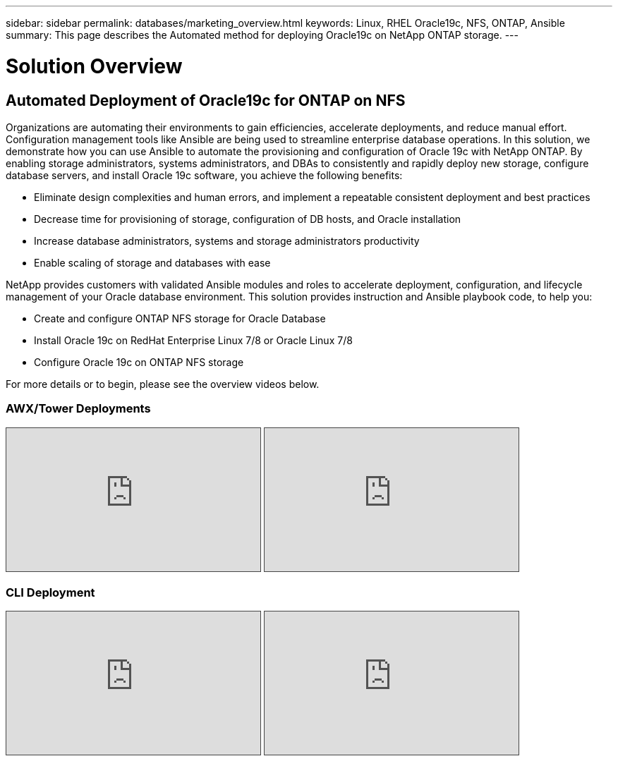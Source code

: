---
sidebar: sidebar
permalink: databases/marketing_overview.html
keywords: Linux, RHEL Oracle19c, NFS, ONTAP, Ansible
summary: This page describes the Automated method for deploying Oracle19c on NetApp ONTAP storage.
---

= Solution Overview
:hardbreaks:
:nofooter:
:icons: font
:linkattrs:
:imagesdir: ./../media/



== Automated Deployment of Oracle19c for ONTAP on NFS

Organizations are automating their environments to gain efficiencies, accelerate deployments, and reduce manual effort. Configuration management tools like Ansible are being used to streamline enterprise database operations. In this solution, we demonstrate how you can use Ansible to automate the provisioning and configuration of Oracle 19c with NetApp ONTAP. By enabling storage administrators, systems administrators, and DBAs to consistently and rapidly deploy new storage, configure database servers, and install Oracle 19c software, you achieve the following benefits:

* Eliminate design complexities and human errors, and implement a repeatable consistent deployment and best practices
* Decrease time for provisioning of storage, configuration of DB hosts, and Oracle installation
* Increase database administrators, systems and storage administrators productivity
* Enable scaling of storage and databases with ease

NetApp provides customers with validated Ansible modules and roles to accelerate deployment, configuration, and lifecycle management of your Oracle database environment. This solution provides instruction and Ansible playbook code, to help you:

* Create and configure ONTAP NFS storage for Oracle Database
* Install Oracle 19c on RedHat Enterprise Linux 7/8 or Oracle Linux 7/8
* Configure Oracle 19c on ONTAP NFS storage

For more details or to begin, please see the overview videos below.

=== AWX/Tower Deployments

.Part 1: Getting Started, Requirements, Automation Details and Initial AWX/Tower Configuration
[pass]
<iframe src="https://netapp.hosted.panopto.com/Panopto/Pages/Embed.aspx?id=d844a9c3-4eb3-4512-bf21-b01200f09f66&autoplay=false&offerviewer=false&showtitle=false&showbrand=false&captions=false&interactivity=all" height="203" width="360" style="border: 1px solid #464646;" allowfullscreen allow="autoplay"></iframe>

.Part 2: Variables and Running the Playbook
[pass]
<iframe src="https://netapp.hosted.panopto.com/Panopto/Pages/Embed.aspx?id=6da1b960-e1c9-4950-b750-b01200f0bdfa&autoplay=false&offerviewer=false&showtitle=false&showbrand=false&captions=false&interactivity=all" height="203" width="360" style="border: 1px solid #464646;" allowfullscreen allow="autoplay"></iframe>

=== CLI Deployment

.Part 1: Getting Started, Requirements, Automation Details and Ansible Control Host Setup
[pass]
<iframe src="https://netapp.hosted.panopto.com/Panopto/Pages/Embed.aspx?id=373e7f2a-c101-4292-a3e4-b01200f0d078&autoplay=false&offerviewer=false&showtitle=false&showbrand=false&captions=false&interactivity=all" height="203" width="360" style="border: 1px solid #464646;" allowfullscreen allow="autoplay"></iframe>

.Part 2: Variables and Running the Playbook
[pass]
<iframe src="https://netapp.hosted.panopto.com/Panopto/Pages/Embed.aspx?id=d58ebdb0-8bac-4ef9-b4d1-b01200f95047&autoplay=false&offerviewer=false&showtitle=false&showbrand=false&captions=false&interactivity=all" height="203" width="360" style="border: 1px solid #464646;" allowfullscreen allow="autoplay"></iframe>
